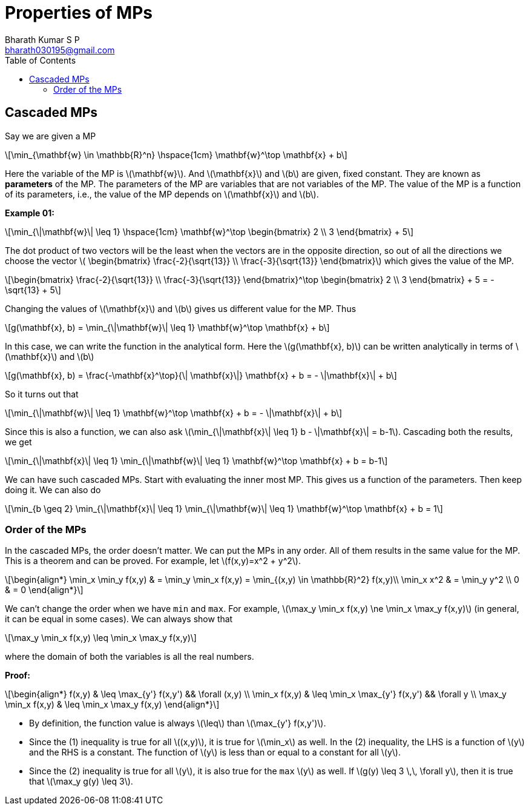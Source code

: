 = Properties of MPs =
:doctype: book
:author: Bharath Kumar S P
:email: bharath030195@gmail.com
:stem: latexmath
:eqnums:
:toc:

== Cascaded MPs ==
Say we are given a MP

[stem]
++++
\min_{\mathbf{w} \in \mathbb{R}^n} \hspace{1cm} \mathbf{w}^\top \mathbf{x} + b 
++++

Here the variable of the MP is stem:[\mathbf{w}]. And stem:[\mathbf{x}] and stem:[b] are given, fixed constant. They are known as *parameters* of the MP. The parameters of the MP are variables that are not variables of the MP. The value of the MP is a function of its parameters, i.e., the value of the MP depends on stem:[\mathbf{x}] and stem:[b]. 

*Example 01:*

[stem]
++++
\min_{\|\mathbf{w}\| \leq 1} \hspace{1cm} \mathbf{w}^\top \begin{bmatrix} 2 \\ 3 \end{bmatrix}  + 5
++++

The dot product of two vectors will be the least when the vectors are in the opposite direction, so out of all the directions we choose the vector stem:[ \begin{bmatrix} \frac{-2}{\sqrt{13}} \\ \frac{-3}{\sqrt{13}} \end{bmatrix}] which gives the value of the MP.

[stem]
++++
\begin{bmatrix} \frac{-2}{\sqrt{13}} \\ \frac{-3}{\sqrt{13}} \end{bmatrix}^\top \begin{bmatrix} 2 \\ 3 \end{bmatrix}  + 5 = -\sqrt{13} + 5
++++

Changing the values of stem:[\mathbf{x}] and stem:[b] gives us different value for the MP. Thus

[stem]
++++
g(\mathbf{x}, b) = \min_{\|\mathbf{w}\| \leq 1} \mathbf{w}^\top \mathbf{x} + b 
++++

In this case, we can write the function in the analytical form. Here the stem:[g(\mathbf{x}, b)] can be written analytically in terms of stem:[\mathbf{x}] and stem:[b]

[stem]
++++
g(\mathbf{x}, b) = \frac{-\mathbf{x}^\top}{\| \mathbf{x}\|} \mathbf{x} + b = - \|\mathbf{x}\| + b
++++

So it turns out that

====
[stem]
++++
\min_{\|\mathbf{w}\| \leq 1} \mathbf{w}^\top \mathbf{x} + b = - \|\mathbf{x}\| + b
++++
====

Since this is also a function, we can also ask stem:[\min_{\|\mathbf{x}\| \leq 1}  b  - \|\mathbf{x}\| = b-1]. Cascading both the results, we get

[stem]
++++
\min_{\|\mathbf{x}\| \leq 1}  \min_{\|\mathbf{w}\| \leq 1} \mathbf{w}^\top \mathbf{x} + b = b-1
++++

We can have such cascaded MPs. Start with evaluating the inner most MP. This gives us a function of the parameters. Then keep doing it. We can also do

[stem]
++++
\min_{b \geq 2} \min_{\|\mathbf{x}\| \leq 1}  \min_{\|\mathbf{w}\| \leq 1} \mathbf{w}^\top \mathbf{x} + b = 1
++++

=== Order of the MPs ===
In the cascaded MPs, the order doesn't matter. We can put the MPs in any order. All of them results in the same value for the MP. This is a theorem and can be proved. For example, let stem:[f(x,y)=x^2 + y^2].

[stem]
++++
\begin{align*}
\min_x \min_y f(x,y) & = \min_y \min_x f(x,y) = \min_{(x,y) \in \mathbb{R}^2} f(x,y)\\
\min_x x^2 & = \min_y y^2 \\
0 & = 0
\end{align*}
++++

We can't change the order when we have `min` and `max`. For example, stem:[\max_y \min_x f(x,y) \ne \min_x \max_y f(x,y)] (in general, it can be equal in some cases). We can always show that

[stem]
++++
\max_y \min_x f(x,y) \leq \min_x \max_y f(x,y)
++++

where the domain of both the variables is all the real numbers.

*Proof:*

[stem]
++++
\begin{align*}
f(x,y) & \leq \max_{y'} f(x,y') && \forall (x,y) \\
\min_x f(x,y) & \leq \min_x \max_{y'} f(x,y') && \forall y \\
\max_y \min_x f(x,y) & \leq \min_x \max_y f(x,y)
\end{align*}
++++

* By definition, the function value is always stem:[\leq] than stem:[\max_{y'} f(x,y')].
* Since the (1) inequality is true for all stem:[(x,y)], it is true for stem:[\min_x] as well. In the (2) inequality, the LHS is a function of stem:[y] and the RHS is a constant. The function of stem:[y] is less than or equal to a constant for all stem:[y].
* Since the (2) inequality is true for all stem:[y], it is also true for the `max` stem:[y] as well. If stem:[g(y) \leq 3 \,\, \forall y], then it is true that stem:[\max_y g(y) \leq 3].
